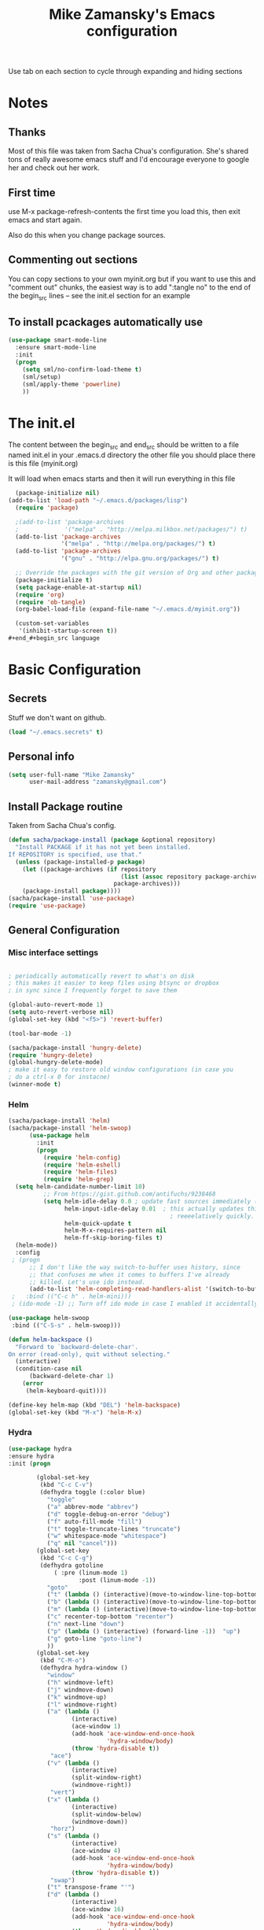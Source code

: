#+TITLE: Mike Zamansky's Emacs configuration
#+STARTUP: overview
#+OPTIONS: toc:4 h:4
Use tab on each section to cycle through expanding and hiding sections
* Notes
** Thanks
Most of this file was taken from Sacha Chua's configuration. She's
shared tons of really awesome emacs stuff and I'd encourage everyone
to google her and check out her work.

** First time
use M-x package-refresh-contents the first time you load this, then
exit emacs and start again.

Also do this when you change package sources.
** Commenting out sections
You can copy sections to your own myinit.org but if you want to use
this and "comment out" chunks, the easiest way is to add ":tangle no"
to the end of the begin_src lines -- see the init.el section for 
an example 
** To install pcackages automatically use
#+begin_src emacs-lisp :tangle no
  (use-package smart-mode-line
    :ensure smart-mode-line
    :init 
    (progn
      (setq sml/no-confirm-load-theme t)
      (sml/setup)
      (sml/apply-theme 'powerline)
      ))
#+end_src

* The init.el

The content between the begin_src and end_src should
be written to a file named init.el in your .emacs.d directory
the other file you should place there is this file (myinit.org)

It will load when emacs starts and then it will run everything in 
this file

#+begin_src emacs-lisp :tangle no
  (package-initialize nil)
(add-to-list 'load-path "~/.emacs.d/packages/lisp")
  (require 'package)

  ;(add-to-list 'package-archives
  ;             '("melpa" . "http://melpa.milkbox.net/packages/") t)
  (add-to-list 'package-archives
               '("melpa" . "http://melpa.org/packages/") t)
  (add-to-list 'package-archives
               '("gnu" . "http://elpa.gnu.org/packages/") t)

  ;; Override the packages with the git version of Org and other packages
  (package-initialize t)
  (setq package-enable-at-startup nil)
  (require 'org)
  (require 'ob-tangle)
  (org-babel-load-file (expand-file-name "~/.emacs.d/myinit.org"))

  (custom-set-variables
   '(inhibit-startup-screen t))
#+end_#+begin_src language

#+end_src

* Basic Configuration
** Secrets 
Stuff we don't want on github.
#+begin_src emacs-lisp
(load "~/.emacs.secrets" t)
#+end_src

** Personal info
#+begin_src emacs-lisp
  (setq user-full-name "Mike Zamansky"
        user-mail-address "zamansky@gmail.com")
#+end_src
** Install Package routine

Taken from Sacha Chua's config.

#+begin_src emacs-lisp
(defun sacha/package-install (package &optional repository)
  "Install PACKAGE if it has not yet been installed.
If REPOSITORY is specified, use that."
  (unless (package-installed-p package)
    (let ((package-archives (if repository
                                (list (assoc repository package-archives))
                              package-archives)))
    (package-install package))))
(sacha/package-install 'use-package)
(require 'use-package)
#+end_src
** General Configuration
*** Misc interface settings
#+begin_src emacs-lisp

; periodically automatically revert to what's on disk 
; this makes it easier to keep files using btsync or dropbox
; in sync since I frequently forget to save them

(global-auto-revert-mode 1)
(setq auto-revert-verbose nil)
(global-set-key (kbd "<f5>") 'revert-buffer)

(tool-bar-mode -1)

(sacha/package-install 'hungry-delete)
(require 'hungry-delete)
(global-hungry-delete-mode)
; make it easy to restore old window configurations (in case you
; do a ctrl-x 0 for instacne)
(winner-mode t)
#+end_src

*** Helm
#+begin_src emacs-lisp
(sacha/package-install 'helm)
(sacha/package-install 'helm-swoop)
      (use-package helm
        :init
        (progn 
          (require 'helm-config) 
          (require 'helm-eshell)
          (require 'helm-files)
          (require 'helm-grep)
  (setq helm-candidate-number-limit 10)
          ;; From https://gist.github.com/antifuchs/9238468
          (setq helm-idle-delay 0.0 ; update fast sources immediately (doesn't).
                helm-input-idle-delay 0.01  ; this actually updates things
                                              ; reeeelatively quickly.
                helm-quick-update t
                helm-M-x-requires-pattern nil
                helm-ff-skip-boring-files t)
  (helm-mode))
  :config
 ; (progn
      ;; I don't like the way switch-to-buffer uses history, since
      ;; that confuses me when it comes to buffers I've already
      ;; killed. Let's use ido instead.
      (add-to-list 'helm-completing-read-handlers-alist '(switch-to-buffer . ido)))
 ;   :bind (("C-c h" . helm-mini)))
 ; (ido-mode -1) ;; Turn off ido mode in case I enabled it accidentally

(use-package helm-swoop
 :bind (("C-S-s" . helm-swoop)))

(defun helm-backspace ()
  "Forward to `backward-delete-char'.
On error (read-only), quit without selecting."
  (interactive)
  (condition-case nil
      (backward-delete-char 1)
    (error
     (helm-keyboard-quit))))

(define-key helm-map (kbd "DEL") 'helm-backspace)
(global-set-key (kbd "M-x") 'helm-M-x)

#+end_src


*** Hydra
#+begin_src emacs-lisp
  (use-package hydra
  :ensure hydra
  :init (progn

          (global-set-key
           (kbd "C-c C-v")
           (defhydra toggle (:color blue)
             "toggle"
             ("a" abbrev-mode "abbrev")
             ("d" toggle-debug-on-error "debug")
             ("f" auto-fill-mode "fill")
             ("t" toggle-truncate-lines "truncate")
             ("w" whitespace-mode "whitespace")
             ("q" nil "cancel")))
          (global-set-key
           (kbd "C-c C-g")
           (defhydra gotoline 
               ( :pre (linum-mode 1)
                      :post (linum-mode -1))
             "goto"
             ("t" (lambda () (interactive)(move-to-window-line-top-bottom 0)) "top")
             ("b" (lambda () (interactive)(move-to-window-line-top-bottom -1)) "bottom")
             ("m" (lambda () (interactive)(move-to-window-line-top-bottom)) "bottom")
             ("c" recenter-top-bottom "recenter")
             ("n" next-line "down")
             ("p" (lambda () (interactive) (forward-line -1))  "up")
             ("g" goto-line "goto-line")
             ))
          (global-set-key
           (kbd "C-M-o")
           (defhydra hydra-window ()
             "window"
             ("h" windmove-left)
             ("j" windmove-down)
             ("k" windmove-up)
             ("l" windmove-right)
             ("a" (lambda ()
                    (interactive)
                    (ace-window 1)
                    (add-hook 'ace-window-end-once-hook
                              'hydra-window/body)
                    (throw 'hydra-disable t))
              "ace")
             ("v" (lambda ()
                    (interactive)
                    (split-window-right)
                    (windmove-right))
              "vert")
             ("x" (lambda ()
                    (interactive)
                    (split-window-below)
                    (windmove-down))
              "horz")
             ("s" (lambda ()
                    (interactive)
                    (ace-window 4)
                    (add-hook 'ace-window-end-once-hook
                              'hydra-window/body)
                    (throw 'hydra-disable t))
              "swap")
             ("t" transpose-frame "'")
             ("d" (lambda ()
                    (interactive)
                    (ace-window 16)
                    (add-hook 'ace-window-end-once-hook
                              'hydra-window/body)
                    (throw 'hydra-disable t))
              "del")
             ("o" delete-other-windows "one" :color blue)
             ("i" ace-maximize-window "ace-one" :color blue)
             ("q" nil "cancel")))))
#+end_src
*** Help - guide-key

It's hard to remember keyboard shortcuts. The =guide-key= package pops up help after a short delay.

#+begin_src emacs-lisp
(sacha/package-install 'guide-key)
(use-package guide-key
  :init
  (setq guide-key/guide-key-sequence '("C-x r" "C-x 4" "C-c" "C-c p"))
  (guide-key-mode 1))  ; Enable guide-key-mode
#+end_src

#+RESULTS:
: t

*** Mode line format

Display a more compact mode line

#+begin_src emacs-lisp
(use-package      smart-mode-line-powerline-theme
    :ensure smart-mode-line-powerline-theme)
  (use-package smart-mode-line
    :ensure smart-mode-line
    :init 
    (progn
    (setq sml/no-confirm-load-theme t)
    (sml/setup)
    (sml/apply-theme 'powerline))
)

#+end_src

#+RESULTS:
: Could not load package smart-mode-line

Hide minor modes I care less about:

#+begin_src emacs-lisp
(require 'diminish)
(eval-after-load "yasnippet" '(diminish 'yas-minor-mode))
(eval-after-load "undo-tree" '(diminish 'undo-tree-mode))
(eval-after-load "guide-key" '(diminish 'guide-key-mode))
(eval-after-load "smartparens" '(diminish 'smartparens-mode))
(eval-after-load "guide-key" '(diminish 'guide-key-mode))
(eval-after-load "eldoc" '(diminish 'eldoc-mode))
(diminish 'visual-line-mode)
#+end_src


#+RESULTS:
|

*** Change "yes or no" to "y or n"

Lazy people like me never want to type "yes" when "y" will suffice.

#+begin_src emacs-lisp
(fset 'yes-or-no-p 'y-or-n-p)   
#+end_src

*** Theme
#+BEGIN_SRC emacs-lisp
  ;(set-background-color "Oldlace")
  ;(setq default-frame-alist
  ;     '((background-color . "Oldlace")
  ;        ))
  
;  (sacha/package-install 'color-theme)
;  (use-package diff-mode)
;  (use-package color-theme
;   :init (progn
;           (color-theme-initialize)
;           (color-theme-subtle-hacker)
;           ))
  
(sacha/package-install 'color-theme)
(sacha/package-install 'zenburn-theme)
(load-theme 'zenburn t)
#+END_SRC
*** Undo tree mode - visualize your undos and branches

People often struggle with the Emacs undo model, where there's really no concept of "redo" - you simply undo the undo. 
# 
This lets you use =C-x u= (=undo-tree-visualize=) to visually walk through the changes you've made, undo back to a certain point (or redo), and go down different branches.

#+begin_src emacs-lisp
(sacha/package-install 'undo-tree)
  (use-package undo-tree
    :init
    (progn
      (global-undo-tree-mode)
      (setq undo-tree-visualizer-timestamps t)
      (setq undo-tree-visualizer-diff t)))
#+end_src

#+RESULTS:
: t

*** UTF-8

From http://www.wisdomandwonder.com/wordpress/wp-content/uploads/2014/03/C3F.html
#+begin_src emacs-lisp
(prefer-coding-system 'utf-8)
(when (display-graphic-p)
  (setq x-select-request-type '(UTF8_STRING COMPOUND_TEXT TEXT STRING)))
#+end_src

* Eshell
#+begin_src emacs-lisp
(require 'eshell)
(require 'em-smart)
(setq eshell-where-to-jump 'begin)
(setq eshell-review-quick-commands nil)
(setq eshell-smart-space-goes-to-end t)
(eshell-smart-initialize)
(defun eshell-here ()
  "Opens up a new shell in the directory associated with the
current buffer's file. The eshell is renamed to match that
directory to make multiple eshell windows easier."
  (interactive)
  (let* ((parent (if (buffer-file-name)
                     (file-name-directory (buffer-file-name))
                   default-directory))
         (height (/ (window-total-height) 3))
         (name   (car (last (split-string parent "/" t)))))
    (split-window-vertically (- height))
    (other-window 1)
    (eshell "new")
    (rename-buffer (concat "*eshell: " name "*"))

    (insert (concat "ls"))
    (eshell-send-input)))

(global-set-key (kbd "C-!") 'eshell-here)

(defun eshell/x ()
  (insert "exit")
  (eshell-send-input)
  (delete-window))


#+end_src
* Navigation
** Pop to mark

Handy way of getting back to previous places.

#+begin_src emacs-lisp
(bind-key "C-x p" 'pop-to-mark-command)
(setq set-mark-command-repeat-pop t)
#+end_src

** Ace-jump
#+BEGIN_SRC emacs-lisp
(sacha/package-install 'ace-jump-mode)
(global-set-key (kbd "C-1") 'ace-jump-mode)
(global-set-key (kbd "C-2") 'ace-jump-line-mode)

#+END_SRC
** Ace-jump-zap
#+begin_src emacs-lisp
  (use-package ace-jump-zap
    :ensure ace-jump-zap
    :bind
    (("M-z" . ace-jump-zap-up-to-char-dwim)
     ("C-M-z" . ace-jump-zap-to-char-dwim)))
#+end_src
** Ace-windows
#+BEGIN_SRC emacs-lisp
(sacha/package-install 'ace-window)
(global-set-key [remap other-window] 'ace-window)
#+END_SRC

** Ace-isearch
#+begin_src emacs-lisp
(use-package ace-isearch
:ensure t
:init (global-ace-isearch-mode +1)
)
#+end_src
** Browse-kill-ring - see what you've cut so that you can paste it       
Make sense of the kill ring! This lets you list the contents of the
kill ring and paste a specific item. You can also manipulate your kill
ring contents.

If you're new to Emacs, you might not yet know about what the kill
ring is. It stores the items that you cut (or kill, in Emacs terms).
You're not limited to pasting just the most recent item - you can
paste the second-to-the-last item you cut, and so on. I remember to
use =C-y= and =M-y= when going backwards in the kill ring, but I never
quite remember how to go forward, so browse-kill-ring makes it easier.

#+begin_src emacs-lisp
  (sacha/package-install 'browse-kill-ring)
  (use-package browse-kill-ring
    :init 
    (progn 
      (browse-kill-ring-default-keybindings) ;; M-y
      (setq browse-kill-ring-quit-action 'save-and-restore)))      
#+end_src

#+RESULTS:
: t

** Multiple cursors mode 
I often define keyboard macros to process multiple lines in a region.
Maybe =multiple-cursors= will be an even better way. Looks promising!
[[http://emacsrocks.com/e13.html][See Emacs Rocks episode 13 (multiple-cursors) for a great demo]].

#+begin_src emacs-lisp
(sacha/package-install 'multiple-cursors)
  (use-package multiple-cursors
    :bind 
     (("C->" . mc/mark-next-like-this)
      ("C-<" . mc/mark-previous-like-this)
      ("C-*" . mc/mark-all-like-this)))
#+end_src

Thanks to [[http://irreal.org/blog/?p=1733][Irreal]] and [[http://planet.emacsen.org/][Planet Emacsen]] for the link!

** Expand
#+begin_src emacs-lisp
(sacha/package-install 'expand-region)
(use-package expand-region
  :bind ("C-=" . er/expand-region))
#+end_src
** All

M-x all lets you edit all lines matching a given regexp.

#+begin_src emacs-lisp
(sacha/package-install 'all)
(use-package all)
#+end_src
				
** visual-regexp
#+begin_src emacs-lisp
(sacha/package-install 'visual-regexp)
(use-package visual-regexp)
#+end_src
* Org

** Variables
#+BEGIN_SRC emacs-lisp
(custom-set-variables
 '(org-directory "~/btsync/orgfiles")
 '(org-agenda-files (quote ("~/btsync/orgfiles/")))
 '(org-default-notes-file (concat org-directory "/notes.org"))
 '(org-hide-leading-stars t)
 '(org-startup-folded (quote content))
 '(org-startup-indented t)
 '(org-export-html-postamble nil)
 '(org-mobile-directory "~/btsync/orgfiles/MobileOrg")
'(org-mobile-inbox-for-pull "~/btsync/orgfiles/MobileOrg/pull.org")
 )

#+END_SRC   

#+RESULTS:

** Agenda
** Starting my weeks on Monday

I like looking at weekends as [[http://sachachua.com/blog/2010/11/week-beginnings/][week beginnings]] instead, so I want the
Org agenda to start on Saturdays.

6 was Saturday so maybe play with this - MZ
#+begin_src emacs-lisp
(setq org-agenda-start-on-weekday 1)
#+end_src

** Structure templates

Org makes it easy to insert blocks by typing =<s[TAB]=, etc.
I hardly ever use LaTeX, but I insert a lot of Emacs Lisp blocks, so I
redefine =<l= to insert a Lisp block instead.

#+begin_src emacs-lisp
  (setq org-structure-template-alist 
        '(("s" "#+begin_src ?\n\n#+end_src" "<src lang=\"?\">\n\n</src>")
          ("e" "#+begin_example\n?\n#+end_example" "<example>\n?\n</example>")
          ("q" "#+begin_quote\n?\n#+end_quote" "<quote>\n?\n</quote>")
          ("v" "#+BEGIN_VERSE\n?\n#+END_VERSE" "<verse>\n?\n</verse>")
          ("c" "#+BEGIN_COMMENT\n?\n#+END_COMMENT")
          ("p" "#+BEGIN_PRACTICE\n?\n#+END_PRACTICE")
          ("l" "#+begin_src emacs-lisp\n?\n#+end_src" "<src lang=\"emacs-lisp\">\n?\n</src>")
          ("L" "#+latex: " "<literal style=\"latex\">?</literal>")
          ("h" "#+begin_html\n?\n#+end_html" "<literal style=\"html\">\n?\n</literal>")
          ("H" "#+html: " "<literal style=\"html\">?</literal>")
          ("a" "#+begin_ascii\n?\n#+end_ascii")
          ("A" "#+ascii: ")
          ("i" "#+index: ?" "#+index: ?")
          ("I" "#+include %file ?" "<include file=%file markup=\"?\">")))
#+end_src
** Babel
#+begin_src emacs-lisp
(sacha/package-install 'ob-mongo)
(use-package ob-mongo
  :init
(progn
(org-babel-do-load-languages
 'org-babel-load-languages
 '((python . t)
   (emacs-lisp . t)
   (scheme . t )
   (java . t )
   (mongo . t )
   (ditaa . t)
   (dot . t)
   (org . t)
   (gnuplot . t )
   (sh . t )
   (haskell . t )
   (latex . t )
   ))))
#+end_src
** Publish
#+begin_src emacs-lisp
(setq org-publish-project-alist
      '(
           ("blog-posts"
		:base-directory "~/gh/cestlaz.github.io/_org/"
      		:base-extension "org"
		:publishing-directory "~/gh/cestlaz.github.io/_drafts/"
		:recursive nil		      
;      		:publishing-function org-publish-org-to-html
      		:publishing-function org-html-publish-to-html
      		:headline-levels 4
		:auto-index nil
		:htmlized-source t
		:section-numbers nil
		:toc nil
      		:auto-preamble nil
		:table-of-contents nil
		:html-extension "html"		
		:body-only t
      		)
           ("apcs-hw"
		:base-directory "~/gh/stuycs-apcs-z.github.io/_org/"
      		:base-extension "org"
		:publishing-directory "~/gh/stuycs-apcs-z.github.io/_posts/"
		:recursive nil		      
;      		:publishing-function org-publish-org-to-html
      		:publishing-function org-html-publish-to-html
      		:headline-levels 4
		:auto-index nil
		:section-numbers nil
		:toc nil
      		:auto-preamble nil
		:table-of-contents nil
		:html-extension "html"		
		:body-only t
      		))

      )
#+end_src
** gcal
#+begin_src emacs-lisp

  ;; give dummy values in case someone doesn't have
  ;; a .emacs.secrets file
  (if (not (boundp 'gcal-client-id))
      (setq gcal-client-id nil))

  (if (not (boundp 'gcal-client-secret))
      (setq gcal-client-secret nil))



  (sacha/package-install 'org-gcal)
  (use-package org-gcal
    :init
  (setq 
   org-gcal-client-id gcal-client-id
   org-gcal-client-secret gcal-client-secret
   org-gcal-file-alist '(("zamansky@gmail.com" .  "~/btsync/orgfiles/schedule.org")
  )))
#+end_src

#+RESULTS:
: t

** reveal
#+begin_src emacs-lisp
(setq org-reveal-mathjax t)

(use-package ox-reveal
:ensure ox-reveal)

#+end_src

** Bindings
#+BEGIN_SRC emacs-lisp

; org capture commant:  emacsclient -c -e "(org-capture)"     
(global-set-key "\C-cc" 'org-capture)
(global-set-key "\C-ca" 'org-agenda)
(global-set-key "\C-cb" 'org-iswitchb)

#+END_SRC

#+RESULTS:
: org-iswitchb

* Mu4e
#+begin_src emacs-lisp

(use-package mu4e
:init
(progn
(setq mu4e-get-mail-command "offlineimap"   ;; or fetchmail, or ...
      mu4e-update-interval 300)             ;; update every 5 minutes

(setq mu4e-user-mail-address-list '("zamansky@cstuy.org"))

 ;; something about ourselves
(setq
 user-mail-address "zamansky@cstuy.org"
 user-full-name  "Mike Zamansky"
 mu4e-compose-signature
 (concat
  "Mike Zamansky\n"
  "http://cstuy.org\n"))

 ;; enable inline images
(setq mu4e-view-show-images t)
;; use imagemagick, if available
(when (fboundp 'imagemagick-register-types)
  (imagemagick-register-types))
;; convert org mode to HTML automatically
(setq org-mu4e-convert-to-html t)
(require 'smtpmail)
(setq message-send-mail-function 'smtpmail-send-it
      smtpmail-stream-type 'starttls
      smtpmail-default-smtp-server "smtp.gmail.com"
      smtpmail-smtp-server "smtp.gmail.com"
      smtpmail-smtp-service 587)
(setq message-kill-buffer-on-exit t)
;;; message view action
(add-to-list 'mu4e-view-actions
	     '("View in browser" . mu4e-msgv-action-view-in-browser) t)


(defun mu4e-msgv-action-view-in-browser (msg)
  "View the body of the message in a web browser."
  (interactive)
  (let ((html (mu4e-msg-field (mu4e-message-at-point t) :body-html))
	(tmpfile (format "%s/%d.html" temporary-file-directory (random))))
    (unless html (error "No html part for this message"))
    (with-temp-file tmpfile
      (insert
       "<html>"
       "<head><meta http-equiv=\"content-type\""
       "content=\"text/html;charset=UTF-8\">"
       html))
    (browse-url (concat "file://" tmpfile))))

)
)
#+end_src

#+RESULTS:
: Could not load package Mu4e

* Programming
** GnuPlot (for babel)
#+begin_src emacs-lisp
(sacha/package-install 'gnuplot)
(use-package gnuplot)
#+end_src
** Misc
#+begin_src emacs-lisp
(setq-default tab-width 2)
#+end_src
** Aggresive init
#+begin_src emacs-lisp
(sacha/package-install 'aggressive-indent)
(use-package aggresive-indent
:init (progn
  (global-aggresive-indent-mode)
)
)

#+end_src
** Rainbow delimiters
#+begin_src emacs-lisp
(sacha/package-install 'rainbow-delimiters)
(use-package rainbow-delimiters
  :init (rainbow-delimiters-mode))
#+end_src
** Magit
#+begin_src emacs-lisp
  (sacha/package-install 'magit)

  (use-package magit
    :init (setq magit-diff-options '("-b")) ; ignore whitespace
    :bind (("C-x v d" . magit-status)
           ("C-c m" . magit-status)
           ("C-c s" . magit-status)
           ("C-x v p" . magit-push)) 
           )
#+end_src

#+RESULTS:
: t

** gist
#+begin_src emacs-lisp
(sacha/package-install 'gist)
(use-package gist)
#+end_src
** projectile
#+begin_src emacs-lisp
(sacha/package-install 'projectile)
(sacha/package-install 'helm-projectile)
(use-package projectile 
:init 
(progn
(projectile-global-mode)
(require 'helm-projectile)
(helm-projectile-on)
)
)
#+end_src
** snippets
#+begin_src emacs-lisp
(sacha/package-install 'yasnippet)
(sacha/package-install 'java-snippets)
(sacha/package-install 'helm-c-yasnippet)
(use-package yasnippet
:init
(progn
(setq yas-snippet-dirs "~/.emacs.d/snippets/")
(yas-global-mode 1)
)
)
#+end_src

#+RESULTS:
: t

** Flycheck
#+begin_src emacs-lisp
(sacha/package-install 'flycheck)
(sacha/package-install 'flycheck-pyflakes)
(use-package flycheck 
:init
(global-flycheck-mode t))
#+end_src
** Smartparens
#+begin_src emacs-lisp
(sacha/package-install 'smartparens)
(use-package smartparens 
:init
(progn
(require 'smartparens-config)
(smartparens-global-mode t)

;; highlights matching pairs
(show-smartparens-global-mode t)

(define-key sp-keymap (kbd "C-M-f") 'sp-forward-sexp)
(define-key sp-keymap (kbd "C-M-b") 'sp-backward-sexp)

(define-key sp-keymap (kbd "C-M-d") 'sp-down-sexp)
(define-key sp-keymap (kbd "C-M-a") 'sp-backward-down-sexp)
(define-key sp-keymap (kbd "C-S-a") 'sp-beginning-of-sexp)
(define-key sp-keymap (kbd "C-S-d") 'sp-end-of-sexp)

(define-key sp-keymap (kbd "C-M-e") 'sp-up-sexp)
(define-key emacs-lisp-mode-map (kbd ")") 'sp-up-sexp)
(define-key sp-keymap (kbd "C-M-u") 'sp-backward-up-sexp)
(define-key sp-keymap (kbd "C-M-t") 'sp-transpose-sexp)

(define-key sp-keymap (kbd "C-M-n") 'sp-next-sexp)
(define-key sp-keymap (kbd "C-M-p") 'sp-previous-sexp)

(define-key sp-keymap (kbd "C-M-k") 'sp-kill-sexp)
(define-key sp-keymap (kbd "C-M-w") 'sp-copy-sexp)

(define-key sp-keymap (kbd "M-<delete>") 'sp-unwrap-sexp)
(define-key sp-keymap (kbd "M-<backspace>") 'sp-backward-unwrap-sexp)

(define-key sp-keymap (kbd "C-<right>") 'sp-forward-slurp-sexp)
(define-key sp-keymap (kbd "C-<left>") 'sp-forward-barf-sexp)
(define-key sp-keymap (kbd "C-M-<left>") 'sp-backward-slurp-sexp)
(define-key sp-keymap (kbd "C-M-<right>") 'sp-backward-barf-sexp)

(define-key sp-keymap (kbd "M-D") 'sp-splice-sexp)
(define-key sp-keymap (kbd "C-M-<delete>") 'sp-splice-sexp-killing-forward)
(define-key sp-keymap (kbd "C-M-<backspace>") 'sp-splice-sexp-killing-backward)
(define-key sp-keymap (kbd "C-S-<backspace>") 'sp-splice-sexp-killing-around)

(define-key sp-keymap (kbd "C-]") 'sp-select-next-thing-exchange)
(define-key sp-keymap (kbd "C-<left_bracket>") 'sp-select-previous-thing)
(define-key sp-keymap (kbd "C-M-]") 'sp-select-next-thing)

(define-key sp-keymap (kbd "M-F") 'sp-forward-symbol)
(define-key sp-keymap (kbd "M-B") 'sp-backward-symbol)

(define-key sp-keymap (kbd "H-t") 'sp-prefix-tag-object)
(define-key sp-keymap (kbd "H-p") 'sp-prefix-pair-object)
(define-key sp-keymap (kbd "H-s c") 'sp-convolute-sexp)
(define-key sp-keymap (kbd "H-s a") 'sp-absorb-sexp)
(define-key sp-keymap (kbd "H-s e") 'sp-emit-sexp)
(define-key sp-keymap (kbd "H-s p") 'sp-add-to-previous-sexp)
(define-key sp-keymap (kbd "H-s n") 'sp-add-to-next-sexp)
(define-key sp-keymap (kbd "H-s j") 'sp-join-sexp)
(define-key sp-keymap (kbd "H-s s") 'sp-split-sexp)

;;;;;;;;;;;;;;;;;;
;; pair management
(sp-local-tag '(sgml-mode html-mode web-mode) "<" "<_>" "</_>" :transform 'sp-match-sgml-tags)
(sp-local-tag '(tex-mode plain-tex-mode latex-mode) "\\b" "\\begin{_}" "\\end{_}")


(sp-local-pair 'minibuffer-inactive-mode "'" nil :actions nil)


)

)

#+end_src

#+RESULTS:
: t

** Autocomplete
#+begin_src emacs-lisp
(sacha/package-install 'auto-complete)
(use-package auto-complete
:init
(progn
(require 'auto-complete-config)
(ac-config-default)
(setq ac-sources '(
		   ac-source-symbols
		   ac-source-words-in-same-mode-buffers
		   ac-source-functions
		   ac-source-variables
		   ac-source-dictionary
		   ac-source-filename
		   ac-source-yasnippet
		   )) 
 
(setq ac-auto-show-menu 0)
(auto-complete-mode t)

))
#+end_src

#+RESULTS:
: t

** Processing
#+begin_src emacs-lisp
(sacha/package-install 'processing-mode)
(sacha/package-install 'processing-snippets)
(use-package processing-mode
:init 
(progn
(add-to-list 'auto-mode-alist '("\\.pde$" . processing-mode))
(setq processing-location "/home/zamansky/opt/processing/processing-java")
)
)
#+end_src

#+RESULTS:
: t
** Python
#+begin_src emacs-lisp
    (sacha/package-install 'jedi)

    (add-hook 'python-mode-hook
          (lambda ()
            (setq indent-tabs-mode nil)
            ;;(setq tab-width 2)
            ;;(setq python-indent-offset 2)
    ))

    (use-package jedi
    :init
    (progn
    (add-hook 'python-mode-hook 'jedi:setup)
    (setq jedi:complete-on-dot t)

    ))

    ;; (sacha/package-install 'elpy)
    ;; (use-package elpy
    ;; :init
    ;; (progn 
    ;; (elpy-enable)
    ;; (add-hook 'python-mode-hook 'elpy-mode)
    ;; ))
  (use-package virtualenvwrapper
    :ensure t
    :init (progn
            (venv-initialize-interactive-shells)
            (venv-initialize-eshell)
            (setq venv-location "~/envs")
            (setq eshell-prompt-function
                  (lambda ()
                    (concat venv-current-name " $ ")))
  ))
#+end_src

** Web
#+begin_src emacs-lisp

(sacha/package-install 'ac-html)


(sacha/package-install 'web-mode)
(use-package web-mode
:init
(progn
(add-to-list 'auto-mode-alist '("\\.html\\'" . web-mode))
(setq web-mode-engines-alist
      '(("underscorejs"    . "\\.js\\'")
        ("django"  . "\\.html\\.")))

(use-package ac-html
:init 
(progn
(add-to-list 'web-mode-ac-sources-alist
  '("html" . (ac-source-html-tag
                  ac-source-html-attribute)))
)
)
)
)

#+end_src

#+RESULTS:
: t

** Javascript
#+begin_src emacs-lisp
(sacha/package-install 'js2-mode)
(sacha/package-install 'json-mode)
(sacha/package-install 'js2-refactor)
(sacha/package-install 'ac-js2)
(sacha/package-install 'tern)
(sacha/package-install 'tern-auto-complete)
(sacha/package-install 'cdnjs)
(add-to-list 'auto-mode-alist '("\\.js$" . js2-mode))
(add-hook 'js2-mode-hook 'tern-ac-setup)
(add-hook 'js2-mode-hook 'tern-mode)
(use-package js2-mode
:init
(progn


)
)
(use-package tern
:init
(progn
(tern-ac-setup)
(add-hook 'js-mode-hook 'tern-ac-setup 'tern-mode)
)
)

#+end_src

#+RESULTS:
: t

** Clojure
#+begin_src emacs-lisp
(sacha/package-install 'clojure-mode)
(sacha/package-install 'cider)
(sacha/package-install 'ac-cider)
(sacha/package-install 'clojure-cheatsheet)
(sacha/package-install '4clojure)
(defadvice 4clojure-open-question (around 4clojure-open-question-around)
  "Start a cider/nREPL connection if one hasn't already been started when
opening 4clojure questions"
  ad-do-it
  (unless cider-current-clojure-buffer
    (cider-jack-in)))
(setq cider-lein-command "/home/zamansky/bin/lein")

#+end_src
* Key binding
#+begin_src emacs-lisp


(global-set-key (kbd "\e\ei")
		(lambda () (interactive) (find-file "~/btsync/orgfiles/i.org")))

(global-set-key (kbd "\e\ea")
		(lambda () (interactive) (find-file "~/btsync/orgfiles/apcs.org")))

(global-set-key (kbd "\e\es")
		(lambda () (interactive) (find-file "~/btsync/orgfiles/softdev.org")))
(global-set-key (kbd "\e\ec")
		(lambda () (interactive) (find-file "~/btsync/orgfiles/cstuy.org")))

#+end_src
* Toggle from endless parens
#+begin_src emacs-lisp
(define-prefix-command 'endless/toggle-map)
;; The manual recommends C-c for user keys, but C-x t is
;; always free, whereas C-c t is used by some modes.
(define-key ctl-x-map "t" 'endless/toggle-map)
(define-key endless/toggle-map "c" #'column-number-mode)
(define-key endless/toggle-map "d" #'toggle-debug-on-error)
(define-key endless/toggle-map "e" #'toggle-debug-on-error)
(define-key endless/toggle-map "f" #'auto-fill-mode)
(define-key endless/toggle-map "l" #'toggle-truncate-lines)
(define-key endless/toggle-map "q" #'toggle-debug-on-quit)
(define-key endless/toggle-map "t" #'endless/toggle-theme)
;;; Generalized version of `read-only-mode'.
(define-key endless/toggle-map "r" #'dired-toggle-read-only)
(autoload 'dired-toggle-read-only "dired" nil t)
(define-key endless/toggle-map "w" #'whitespace-mode)

#+end_src
* Narrow dwim + orgmode save from endless parens
#+begin_src emacs-lisp
(defun narrow-or-widen-dwim (p)
  "If the buffer is narrowed, it widens. Otherwise, it narrows intelligently.
Intelligently means: region, org-src-block, org-subtree, or defun,
whichever applies first.
Narrowing to org-src-block actually calls `org-edit-src-code'.

With prefix P, don't widen, just narrow even if buffer is already
narrowed."
  (interactive "P")
  (declare (interactive-only))
  (cond ((and (buffer-narrowed-p) (not p)) (widen))
        ((region-active-p)
         (narrow-to-region (region-beginning) (region-end)))
        ((derived-mode-p 'org-mode)
         ;; `org-edit-src-code' is not a real narrowing command.
         ;; Remove this first conditional if you don't want it.
         (cond ((ignore-errors (org-edit-src-code))
                (delete-other-windows))
               ((org-at-block-p)
                (org-narrow-to-block))
               (t (org-narrow-to-subtree))))
        (t (narrow-to-defun))))

(define-key endless/toggle-map "n" #'narrow-or-widen-dwim)
;; This line actually replaces Emacs' entire narrowing keymap, that's
;; how much I like this command. Only copy it if that's what you want.
(define-key ctl-x-map "n" #'narrow-or-widen-dwim)

(eval-after-load 'org-src
  '(define-key org-src-mode-map
     "\C-x\C-s" #'org-edit-src-exit))

#+end_src
* Misc			  

** Enable minibuffer completion
[2013-03-31] Superseded by ido-hacks?

It can be difficult to remember the full names of Emacs commands, so I
use =icomplete-mode= for minibuffer completion. This also makes it
easier to discover commands.

#+begin_src emacs-lisp :eval no :tangle no
(icomplete-mode 1)
#+end_src





** edit-server for edit with emacs
#+begin_src emacs-lisp
(sacha/package-install 'edit-server)
(use-package edit-server
  :init (edit-server-start)
)
#+end_src

#+RESULTS:
: t

